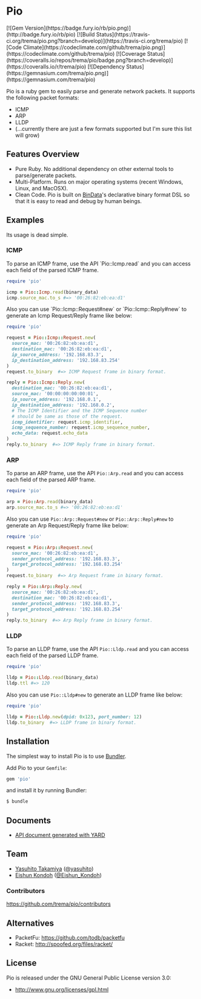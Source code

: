 #+OPTIONS: toc:nil num:nil ^:nil
#+OPTIONS: author:nil
#+OPTIONS: creator:nil
#+OPTIONS: timestamp:nil

* Pio
#+BEGIN_HTML
[![Gem Version](https://badge.fury.io/rb/pio.png)](http://badge.fury.io/rb/pio)
[![Build Status](https://travis-ci.org/trema/pio.png?branch=develop)](https://travis-ci.org/trema/pio)
[![Code Climate](https://codeclimate.com/github/trema/pio.png)](https://codeclimate.com/github/trema/pio)
[![Coverage Status](https://coveralls.io/repos/trema/pio/badge.png?branch=develop)](https://coveralls.io/r/trema/pio)
[![Dependency Status](https://gemnasium.com/trema/pio.png)](https://gemnasium.com/trema/pio)
#+END_HTML

#+BEGIN_HTML
<a href="http://www.flickr.com/photos/mongogushi/4226014070/" title="pio pencil by mongo gushi, on Flickr"><img src="http://farm5.staticflickr.com/4022/4226014070_cdeb7c1e5d_n.jpg" width="320" height="290" alt="pio pencil"></a>
#+END_HTML

Pio is a ruby gem to easily parse and generate network packets. It
supports the following packet formats:

 - ICMP
 - ARP
 - LLDP
 - (...currently there are just a few formats supported but I'm sure this list will grow)

** Features Overview
- Pure Ruby. No additional dependency on other external tools to
  parse/generate packets.
- Multi-Platform. Runs on major operating systems (recent Windows,
  Linux, and MacOSX).
- Clean Code. Pio is built on [[https://github.com/dmendel/bindata][BinData]]'s declarative binary format DSL
  so that it is easy to read and debug by human beings.

** Examples
Its usage is dead simple.

*** ICMP
To parse an ICMP frame, use the API `Pio::Icmp.read` and you can
access each field of the parsed ICMP frame.

#+BEGIN_SRC ruby
require 'pio'

icmp = Pio::Icmp.read(binary_data)
icmp.source_mac.to_s #=> '00:26:82:eb:ea:d1'
#+END_SRC

Also you can use `Pio::Icmp::Request#new` or `Pio::Icmp::Reply#new` to
generate an Icmp Request/Reply frame like below:

#+BEGIN_SRC ruby
require 'pio'

request = Pio::Icmp::Request.new(
  source_mac: '00:26:82:eb:ea:d1',
  destination_mac: '00:26:82:eb:ea:d1',
  ip_source_address: '192.168.83.3',
  ip_destination_address: '192.168.83.254'
)
request.to_binary  #=> ICMP Request frame in binary format.

reply = Pio::Icmp::Reply.new(
  destination_mac: '00:26:82:eb:ea:d1',
  source_mac: '00:00:00:00:00:01',
  ip_source_address: '192.168.0.1',
  ip_destination_address: '192.168.0.2',
  # The ICMP Identifier and the ICMP Sequence number
  # should be same as those of the request.
  icmp_identifier: request.icmp_identifier,
  icmp_sequence_number: request.icmp_sequence_number,
  echo_data: request.echo_data
)
reply.to_binary  #=> ICMP Reply frame in binary format.
#+END_SRC

*** ARP
To parse an ARP frame, use the API =Pio::Arp.read= and you can access
each field of the parsed ARP frame.

#+BEGIN_SRC ruby
require 'pio'

arp = Pio::Arp.read(binary_data)
arp.source_mac.to_s #=> '00:26:82:eb:ea:d1'
#+END_SRC

Also you can use =Pio::Arp::Request#new= or =Pio::Arp::Reply#new= to
generate an Arp Request/Reply frame like below:

#+BEGIN_SRC ruby
require 'pio'

request = Pio::Arp::Request.new(
  source_mac: '00:26:82:eb:ea:d1',
  sender_protocol_address: '192.168.83.3',
  target_protocol_address: '192.168.83.254'
)
request.to_binary  #=> Arp Request frame in binary format.

reply = Pio::Arp::Reply.new(
  source_mac: '00:26:82:eb:ea:d1',
  destination_mac: '00:26:82:eb:ea:d1',
  sender_protocol_address: '192.168.83.3',
  target_protocol_address: '192.168.83.254'
)
reply.to_binary  #=> Arp Reply frame in binary format.
#+END_SRC

*** LLDP
To parse an LLDP frame, use the API =Pio::Lldp.read= and you can
access each field of the parsed LLDP frame.

#+BEGIN_SRC ruby
require 'pio'

lldp = Pio::Lldp.read(binary_data)
lldp.ttl #=> 120
#+END_SRC

Also you can use =Pio::Lldp#new= to generate an LLDP frame like below:

#+BEGIN_SRC ruby
require 'pio'

lldp = Pio::Lldp.new(dpid: 0x123, port_number: 12)
lldp.to_binary  #=> LLDP frame in binary format.
#+END_SRC

** Installation
The simplest way to install Pio is to use [[http://gembundler.com/][Bundler]].

Add Pio to your =Gemfile=:

#+BEGIN_SRC ruby
gem 'pio'
#+END_SRC

and install it by running Bundler:

#+BEGIN_SRC sh
  $ bundle
#+END_SRC

** Documents
- [[http://rubydoc.info/github/trema/pio/frames/file/README.md][API document generated with YARD]]

** Team
- [[https://github.com/yasuhito][Yasuhito Takamiya]] ([[https://twitter.com/yasuhito][@yasuhito]])
- [[https://github.com/shun159][Eishun Kondoh]] ([[https://twitter.com/Eishun_Kondoh][@Eishun_Kondoh]])

*** Contributors
[[https://github.com/trema/pio/contributors]]

** Alternatives
- PacketFu: https://github.com/todb/packetfu
- Racket: http://spoofed.org/files/racket/

** License
Pio is released under the GNU General Public License version 3.0:

- http://www.gnu.org/licenses/gpl.html

